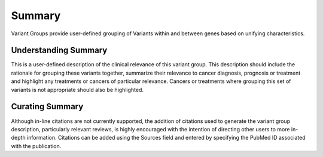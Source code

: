 Summary
=======

Variant Groups provide user-defined grouping of Variants within and between genes based on unifying characteristics.

Understanding Summary
---------------------

This is a user-defined description of the clinical relevance of this variant group. This description should include the rationale for grouping these variants together, summarize their relevance to cancer diagnosis, prognosis or treatment and highlight any treatments or cancers of particular relevance. Cancers or treatments where grouping this set of variants is not appropriate should also be highlighted.

Curating Summary
----------------

Although in-line citations are not currently supported, the addition of citations used to generate the variant group description, particularly relevant reviews, is highly encouraged with the intention of directing other users to more in-depth information. Citations can be added using the Sources field and entered by specifying the PubMed ID associated with the publication.

